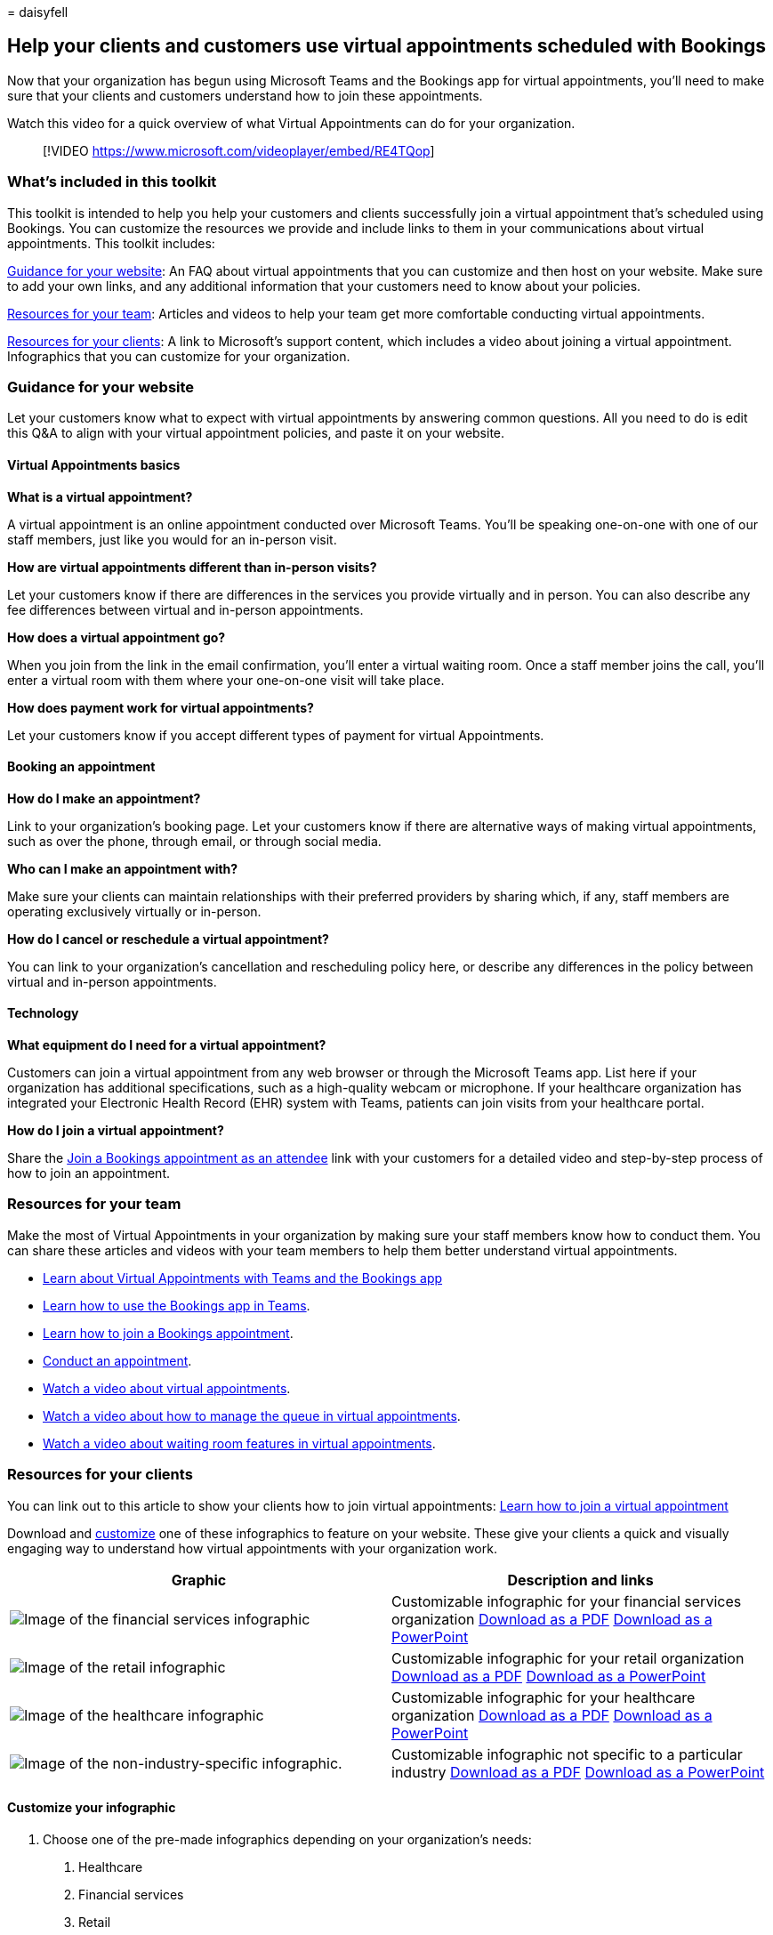 = 
daisyfell

== Help your clients and customers use virtual appointments scheduled with Bookings

Now that your organization has begun using Microsoft Teams and the
Bookings app for virtual appointments, you’ll need to make sure that
your clients and customers understand how to join these appointments.

Watch this video for a quick overview of what Virtual Appointments can
do for your organization.

____
{empty}[!VIDEO https://www.microsoft.com/videoplayer/embed/RE4TQop]
____

=== What’s included in this toolkit

This toolkit is intended to help you help your customers and clients
successfully join a virtual appointment that’s scheduled using Bookings.
You can customize the resources we provide and include links to them in
your communications about virtual appointments. This toolkit includes:

link:#guidance-for-your-website[Guidance for your website]: An FAQ about
virtual appointments that you can customize and then host on your
website. Make sure to add your own links, and any additional information
that your customers need to know about your policies.

link:#resources-for-your-team[Resources for your team]: Articles and
videos to help your team get more comfortable conducting virtual
appointments.

link:#resources-for-your-clients[Resources for your clients]: A link to
Microsoft’s support content, which includes a video about joining a
virtual appointment. Infographics that you can customize for your
organization.

=== Guidance for your website

Let your customers know what to expect with virtual appointments by
answering common questions. All you need to do is edit this Q&A to align
with your virtual appointment policies, and paste it on your website.

==== Virtual Appointments basics

*What is a virtual appointment?*

A virtual appointment is an online appointment conducted over Microsoft
Teams. You’ll be speaking one-on-one with one of our staff members, just
like you would for an in-person visit.

*How are virtual appointments different than in-person visits?*

Let your customers know if there are differences in the services you
provide virtually and in person. You can also describe any fee
differences between virtual and in-person appointments.

*How does a virtual appointment go?*

When you join from the link in the email confirmation, you’ll enter a
virtual waiting room. Once a staff member joins the call, you’ll enter a
virtual room with them where your one-on-one visit will take place.

*How does payment work for virtual appointments?*

Let your customers know if you accept different types of payment for
virtual Appointments.

==== Booking an appointment

*How do I make an appointment?*

Link to your organization’s booking page. Let your customers know if
there are alternative ways of making virtual appointments, such as over
the phone, through email, or through social media.

*Who can I make an appointment with?*

Make sure your clients can maintain relationships with their preferred
providers by sharing which, if any, staff members are operating
exclusively virtually or in-person.

*How do I cancel or reschedule a virtual appointment?*

You can link to your organization’s cancellation and rescheduling policy
here, or describe any differences in the policy between virtual and
in-person appointments.

==== Technology

*What equipment do I need for a virtual appointment?*

Customers can join a virtual appointment from any web browser or through
the Microsoft Teams app. List here if your organization has additional
specifications, such as a high-quality webcam or microphone. If your
healthcare organization has integrated your Electronic Health Record
(EHR) system with Teams, patients can join visits from your healthcare
portal.

*How do I join a virtual appointment?*

Share the
https://support.microsoft.com/office/join-a-bookings-appointment-attendees-3deb7bde-3ea3-4b41-8a06-741ad0db9fc0[Join
a Bookings appointment as an attendee] link with your customers for a
detailed video and step-by-step process of how to join an appointment.

=== Resources for your team

Make the most of Virtual Appointments in your organization by making
sure your staff members know how to conduct them. You can share these
articles and videos with your team members to help them better
understand virtual appointments.

* link:bookings-virtual-appointments.md[Learn about Virtual Appointments
with Teams and the Bookings app]
* https://support.microsoft.com/office/what-is-bookings-42d4e852-8e99-4d8f-9b70-d7fc93973cb5[Learn
how to use the Bookings app in Teams].
* https://support.microsoft.com/office/join-a-bookings-appointment-attendees-3deb7bde-3ea3-4b41-8a06-741ad0db9fc0[Learn
how to join a Bookings appointment].
* link:bookings-virtual-visits.md#conduct-an-appointment[Conduct an
appointment].
* link:#help-your-clients-and-customers-use-virtual-appointments-scheduled-with-bookings[Watch
a video about virtual appointments].
* https://go.microsoft.com/fwlink/?linkid=2202615[Watch a video about
how to manage the queue in virtual appointments].
* https://go.microsoft.com/fwlink/?linkid=2202614[Watch a video about
waiting room features in virtual appointments].

=== Resources for your clients

You can link out to this article to show your clients how to join
virtual appointments:
https://support.microsoft.com/office/join-a-bookings-appointment-as-an-attendee-95cea12d-2220-421f-a663-6efb20913c7f[Learn
how to join a virtual appointment]

Download and link:#customize-your-infographic[customize] one of these
infographics to feature on your website. These give your clients a quick
and visually engaging way to understand how virtual appointments with
your organization work.

[width="100%",cols="<50%,>50%",options="header",]
|===
|Graphic |Description and links
|image:media/vv-finserv-thumbnail.png[Image of the financial services
infographic] |Customizable infographic for your financial services
organization https://go.microsoft.com/fwlink/?linkid=2214189[Download as
a PDF] https://go.microsoft.com/fwlink/?linkid=2214285[Download as a
PowerPoint]

|image:media/vv-retail-thumbnail.png[Image of the retail infographic]
|Customizable infographic for your retail organization
https://go.microsoft.com/fwlink/?linkid=2214355[Download as a PDF]
https://go.microsoft.com/fwlink/?linkid=2214283[Download as a
PowerPoint]

|image:media/vv-healthcare-thumbnail.png[Image of the healthcare
infographic] |Customizable infographic for your healthcare organization
https://go.microsoft.com/fwlink/?linkid=2214356[Download as a PDF]
https://go.microsoft.com/fwlink/?linkid=2214357[Download as a
PowerPoint]

|image:media/va-generic-thumb.png[Image of the non-industry-specific
infographic.] |Customizable infographic not specific to a particular
industry https://go.microsoft.com/fwlink/?linkid=2214284[Download as a
PDF] https://go.microsoft.com/fwlink/?linkid=2214282[Download as a
PowerPoint]
|===

==== Customize your infographic

[arabic]
. Choose one of the pre-made infographics depending on your
organization’s needs:
[arabic]
.. Healthcare
.. Financial services
.. Retail
.. Any industry
. Customize the infographic in PowerPoint.
[arabic]
.. Use your organization’s colors and preferred fonts.
.. Add your organization’s logo or branded images.
.. Link to pages on your website such as your booking page, billing
information, or homepage.
.. Add any additional information that your customers need to know
before joining a virtual appointment.
. Export your customized infographic as a PDF.
